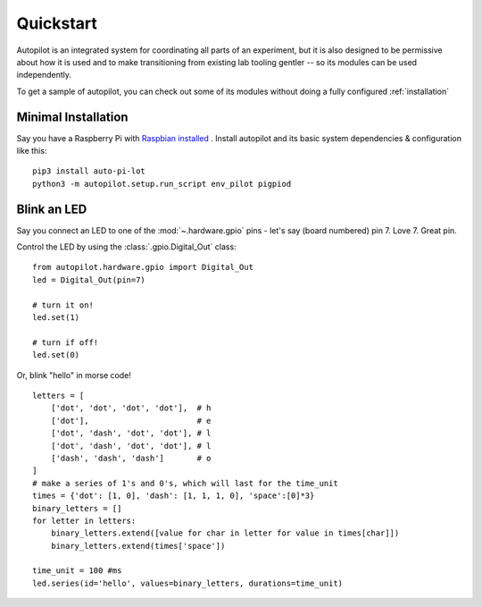.. _quickstart:

Quickstart
***********

Autopilot is an integrated system for coordinating all parts of an experiment, but it is also designed to be permissive
about how it is used and to make transitioning from existing lab tooling gentler -- so its modules can be used independently.

To get a sample of autopilot, you can check out some of its modules without doing a fully configured :ref:`installation`

Minimal Installation
====================

Say you have a Raspberry Pi with `Raspbian installed <https://www.raspberrypi.org/documentation/installation/installing-images/README.md>`_ .
Install autopilot and its basic system dependencies & configuration like this::

    pip3 install auto-pi-lot
    python3 -m autopilot.setup.run_script env_pilot pigpiod

Blink an LED
============

Say you connect an LED to one of the :mod:`~.hardware.gpio` pins - let's say (board numbered) pin 7. Love 7. Great pin.

Control the LED by using the :class:`.gpio.Digital_Out` class::

    from autopilot.hardware.gpio import Digital_Out
    led = Digital_Out(pin=7)

    # turn it on!
    led.set(1)

    # turn if off!
    led.set(0)

Or, blink "hello" in morse code!

::

    letters = [
        ['dot', 'dot', 'dot', 'dot'],  # h
        ['dot'],                       # e
        ['dot', 'dash', 'dot', 'dot'], # l
        ['dot', 'dash', 'dot', 'dot'], # l
        ['dash', 'dash', 'dash']       # o
    ]
    # make a series of 1's and 0's, which will last for the time_unit
    times = {'dot': [1, 0], 'dash': [1, 1, 1, 0], 'space':[0]*3}
    binary_letters = []
    for letter in letters:
        binary_letters.extend([value for char in letter for value in times[char]])
        binary_letters.extend(times['space'])

    time_unit = 100 #ms
    led.series(id='hello', values=binary_letters, durations=time_unit)







